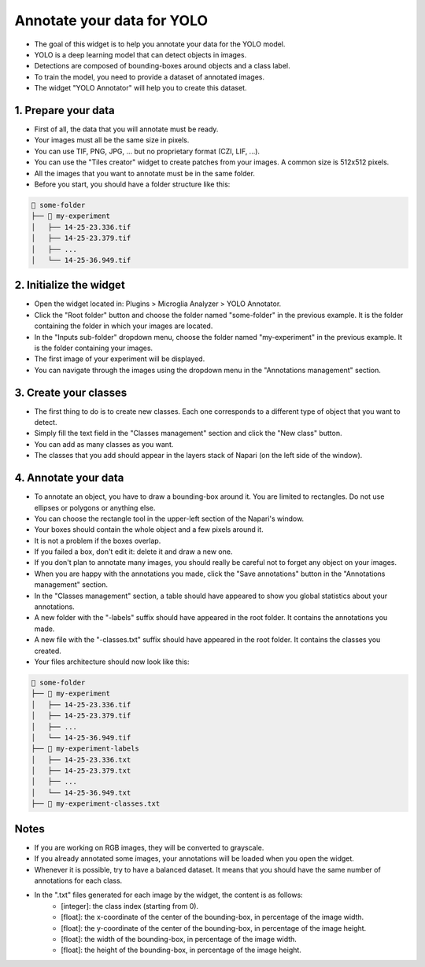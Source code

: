 ===========================
Annotate your data for YOLO
===========================

- The goal of this widget is to help you annotate your data for the YOLO model.
- YOLO is a deep learning model that can detect objects in images.
- Detections are composed of bounding-boxes around objects and a class label.
- To train the model, you need to provide a dataset of annotated images.
- The widget "YOLO Annotator" will help you to create this dataset.

.. image:: _images/yolo/banner.jpg
   :align: center
   :width: 800px

1. Prepare your data
====================

- First of all, the data that you will annotate must be ready.
- Your images must all be the same size in pixels.
- You can use TIF, PNG, JPG, ... but no proprietary format (CZI, LIF, ...).
- You can use the "Tiles creator" widget to create patches from your images. A common size is 512x512 pixels.
- All the images that you want to annotate must be in the same folder.
- Before you start, you should have a folder structure like this:

.. code-block:: bash

   📁 some-folder
   ├── 📁 my-experiment
   │   ├── 14-25-23.336.tif
   │   ├── 14-25-23.379.tif
   │   ├── ...
   │   └── 14-25-36.949.tif


2. Initialize the widget
========================

- Open the widget located in: Plugins > Microglia Analyzer > YOLO Annotator.
- Click the "Root folder" button and choose the folder named "some-folder" in the previous example. It is the folder containing the folder in which your images are located.
- In the "Inputs sub-folder" dropdown menu, choose the folder named "my-experiment" in the previous example. It is the folder containing your images.
- The first image of your experiment will be displayed.
- You can navigate through the images using the dropdown menu in the "Annotations management" section.


3. Create your classes
======================

- The first thing to do is to create new classes. Each one corresponds to a different type of object that you want to detect.
- Simply fill the text field in the "Classes management" section and click the "New class" button.
- You can add as many classes as you want.
- The classes that you add should appear in the layers stack of Napari (on the left side of the window).


4. Annotate your data
=====================

- To annotate an object, you have to draw a bounding-box around it. You are limited to rectangles. Do not use ellipses or polygons or anything else.
- You can choose the rectangle tool in the upper-left section of the Napari's window.
- Your boxes should contain the whole object and a few pixels around it.
- It is not a problem if the boxes overlap.
- If you failed a box, don't edit it: delete it and draw a new one.
- If you don't plan to annotate many images, you should really be careful not to forget any object on your images.
- When you are happy with the annotations you made, click the "Save annotations" button in the "Annotations management" section.
- In the "Classes management" section, a table should have appeared to show you global statistics about your annotations. 
- A new folder with the "-labels" suffix should have appeared in the root folder. It contains the annotations you made.
- A new file with the "-classes.txt" suffix should have appeared in the root folder. It contains the classes you created.
- Your files architecture should now look like this:

.. code-block:: bash

   📁 some-folder
   ├── 📁 my-experiment
   │   ├── 14-25-23.336.tif
   │   ├── 14-25-23.379.tif
   │   ├── ...
   │   └── 14-25-36.949.tif
   ├── 📁 my-experiment-labels
   │   ├── 14-25-23.336.txt
   │   ├── 14-25-23.379.txt
   │   ├── ...
   │   └── 14-25-36.949.txt
   ├── 📃 my-experiment-classes.txt


Notes
=====

- If you are working on RGB images, they will be converted to grayscale.
- If you already annotated some images, your annotations will be loaded when you open the widget.
- Whenever it is possible, try to have a balanced dataset. It means that you should have the same number of annotations for each class.
- In the ".txt" files generated for each image by the widget, the content is as follows:
   - [integer]: the class index (starting from 0).
   - [float]: the x-coordinate of the center of the bounding-box, in percentage of the image width.
   - [float]: the y-coordinate of the center of the bounding-box, in percentage of the image height.
   - [float]: the width of the bounding-box, in percentage of the image width.
   - [float]: the height of the bounding-box, in percentage of the image height.